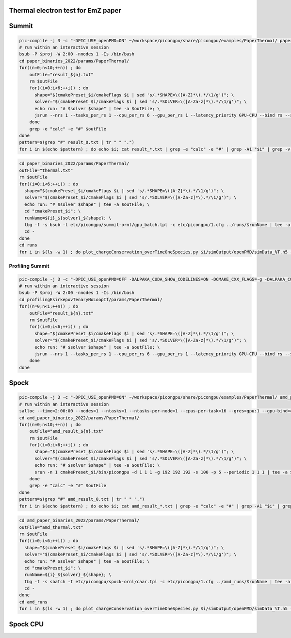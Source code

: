 Thermal electron test for EmZ paper
=============================================

.. sectionauthor:: Rene Widera <r.widera (at) hzdr.de>

Summit
======


.. code-block:: bash

    pic-compile -j 3 -c "-DPIC_USE_openPMD=ON" ~/workspace/picongpu/share/picongpu/examples/PaperThermal/ paper_binaries_2022
    # run within an interactive session
    bsub -P $proj -W 2:00 -nnodes 1 -Is /bin/bash
    cd paper_binaries_2022/params/PaperThermal/
    for((n=0;n<10;++n)) ; do
        outFile="result_${n}.txt"
        rm $outFile
        for((i=0;i<6;++i)) ; do
          shape="$(cmakePreset_$i/cmakeFlags $i | sed 's/.*SHAPE=\([A-Z]*\).*/\1/g')"; \
          solver="$(cmakePreset_$i/cmakeFlags $i | sed 's/.*SOLVER=\([A-Za-z]*\).*/\1/g')"; \
          echo run: "# $solver $shape" | tee -a $outFile; \
          jsrun --nrs 1 --tasks_per_rs 1 --cpu_per_rs 6 --gpu_per_rs 1 --latency_priority GPU-CPU --bind rs --smpiargs="-gpu" cmakePreset_$i/bin/picongpu -d 1 1 1 -g 192 192 192 -s 100 -p 5 --periodic 1 1 1 --mpiDirect | tee -a $outFile;
        done
        grep -e "calc" -e "#" $outFile
    done
    pattern=$(grep "#" result_0.txt | tr " " ".")
    for i in $(echo $pattern) ; do echo $i; cat result_*.txt | grep -e "calc" -e "#" | grep -A1 "$i" | grep -v -e "#" -e "-" | awk 'BEGIN{sum=0.0; count=0}{sum+=$7;count++}END{printf("%f sec/step\n",sum/count/100)}' ; done


.. code-block:: bash

    cd paper_binaries_2022/params/PaperThermal/
    outFile="thermal.txt"
    rm $outFile
    for((i=0;i<6;++i)) ; do
      shape="$(cmakePreset_$i/cmakeFlags $i | sed 's/.*SHAPE=\([A-Z]*\).*/\1/g')"; \
      solver="$(cmakePreset_$i/cmakeFlags $i | sed 's/.*SOLVER=\([A-Za-z]*\).*/\1/g')"; \
      echo run: "# $solver $shape" | tee -a $outFile; \
      cd "cmakePreset_$i"; \
      runName=${i}_${solver}_${shape}; \
      tbg -f -s bsub -t etc/picongpu/summit-ornl/gpu_batch.tpl -c etc/picongpu/1.cfg ../runs/$runName | tee -a $outFile; \
      cd -
    done
    cd runs
    for i in $(ls -w 1) ; do plot_chargeConservation_overTimeOneSpecies.py $i/simOutput/openPMD/simData_%T.h5 --export $i/chargeConservingOverTime.png; done

Profiling Summit
----------------

.. code-block:: bash

    pic-compile -j 3 -c "-DPIC_USE_openPMD=OFF -DALPAKA_CUDA_SHOW_CODELINES=ON -DCMAKE_CXX_FLAGS=-g -DALPAKA_CUDA_KEEP_FILES=ON" ~/workspace/picongpu/share/picongpu/examples/PaperThermal/ profilingEsirkepovTenaryNoLoopIf
    # run within an interactive session
    bsub -P $proj -W 2:00 -nnodes 1 -Is /bin/bash
    cd profilingEsirkepovTenaryNoLoopIf/params/PaperThermal/
    for((n=0;n<1;++n)) ; do
        outFile="result_${n}.txt"
        rm $outFile
        for((i=0;i<6;++i)) ; do
          shape="$(cmakePreset_$i/cmakeFlags $i | sed 's/.*SHAPE=\([A-Z]*\).*/\1/g')"; \
          solver="$(cmakePreset_$i/cmakeFlags $i | sed 's/.*SOLVER=\([A-Za-z]*\).*/\1/g')"; \
          echo run: "# $solver $shape" | tee -a $outFile; \
          jsrun --nrs 1 --tasks_per_rs 1 --cpu_per_rs 6 --gpu_per_rs 1 --latency_priority GPU-CPU --bind rs --smpiargs="-gpu" /sw/summit/nsight-compute/2021.1.0/ncu --import-source on --set full --kernel-id '::regex:KernelComputeCurrent:' -f -o pic_report_${n}_${solver}_${shape} cmakePreset_$i/bin/picongpu -d 1 1 1 -g 192 192 192 -s 5 -p 5 --periodic 1 1 1 --mpiDirect | tee -a $outFile;
        done
    done

Spock
=====

.. code-block:: bash

    pic-compile -j 3 -c "-DPIC_USE_openPMD=ON" ~/workspace/picongpu/share/picongpu/examples/PaperThermal/ amd_paper_binaries_2022
    # run within an interactive session
    salloc --time=2:00:00 --nodes=1 --ntasks=1 --ntasks-per-node=1 --cpus-per-task=16 --gres=gpu:1 --gpu-bind=closest --gpus-per-task=1 --mem-per-gpu=64000 -p caar -A $proj bash
    cd amd_paper_binaries_2022/params/PaperThermal/
    for((n=0;n<10;++n)) ; do
        outFile="amd_result_${n}.txt"
        rm $outFile
        for((i=0;i<6;++i)) ; do
          shape="$(cmakePreset_$i/cmakeFlags $i | sed 's/.*SHAPE=\([A-Z]*\).*/\1/g')"; \
          solver="$(cmakePreset_$i/cmakeFlags $i | sed 's/.*SOLVER=\([A-Za-z]*\).*/\1/g')"; \
          echo run: "# $solver $shape" | tee -a $outFile; \
          srun -n 1 cmakePreset_$i/bin/picongpu -d 1 1 1 -g 192 192 192 -s 100 -p 5 --periodic 1 1 1 | tee -a $outFile;
        done
        grep -e "calc" -e "#" $outFile
    done
    pattern=$(grep "#" amd_result_0.txt | tr " " ".")
    for i in $(echo $pattern) ; do echo $i; cat amd_result_*.txt | grep -e "calc" -e "#" | grep -A1 "$i" | grep -v -e "#" -e "-" | awk 'BEGIN{sum=0.0; count=0}{sum+=$7;count++}END{printf("%f sec/step\n",sum/count/100)}' ; done

.. code-block:: bash

    cd amd_paper_binaries_2022/params/PaperThermal/
    outFile="amd_thermal.txt"
    rm $outFile
    for((i=0;i<6;++i)) ; do
      shape="$(cmakePreset_$i/cmakeFlags $i | sed 's/.*SHAPE=\([A-Z]*\).*/\1/g')"; \
      solver="$(cmakePreset_$i/cmakeFlags $i | sed 's/.*SOLVER=\([A-Za-z]*\).*/\1/g')"; \
      echo run: "# $solver $shape" | tee -a $outFile; \
      cd "cmakePreset_$i"; \
      runName=${i}_${solver}_${shape}; \
      tbg -f -s sbatch -t etc/picongpu/spock-ornl/caar.tpl -c etc/picongpu/1.cfg ../amd_runs/$runName | tee -a $outFile; \
      cd -
    done
    cd amd_runs
    for i in $(ls -w 1) ; do plot_chargeConservation_overTimeOneSpecies.py $i/simOutput/openPMD/simData_%T.h5 --export $i/chargeConservingOverTime.png; done

Spock CPU
=========

.. code-block:: bash
    salloc --time=3:00:00 --nodes=1 --ntasks=1 --ntasks-per-node=1 --cpus-per-task=64 --gres=gpu:1  --gpus-per-task=1 --mem-per-gpu=64000 -p caar -A $proj bash
    export CXX=CC
    export PIC_BACKEND=omp2b:native
    pic-compile -j 6 -c "-DPIC_USE_openPMD=OFF -DPIC_USE_ISAAC=OFF" ~/workspace/picongpu/share/picongpu/examples/PaperThermal/ cpu_paper_binaries_2022
    cd cpu_paper_binaries_2022/params/PaperThermal/
    for((n=0;n<10;++n)) ; do
        outFile="cpu_result_${n}.txt"
        rm $outFile
        for((i=0;i<6;++i)) ; do
          shape="$(cmakePreset_$i/cmakeFlags $i | sed 's/.*SHAPE=\([A-Z]*\).*/\1/g')"; \
          solver="$(cmakePreset_$i/cmakeFlags $i | sed 's/.*SOLVER=\([A-Za-z]*\).*/\1/g')"; \
          echo run: "# $solver $shape" | tee -a $outFile; \
          srun -n 1 --cpu-bind=no cmakePreset_$i/bin/picongpu -d 1 1 1 -g 192 192 192 -s 100 -p 5 --periodic 1 1 1 | tee -a $outFile;
        done
        grep -e "calc" -e "#" $outFile
    done
    pattern=$(grep "#" cpu_result_0.txt | tr " " ".")
    for i in $(echo $pattern) ; do echo $i; cat cpu_result_*.txt | grep -e "calc" -e "#" | grep -A1 "$i" | grep -v -e "#" -e "-" | awk 'BEGIN{sum=0.0; count=0}{sum+=$8;count++}END{printf("%f sec/step\n",sum/count/100)}' ; done
